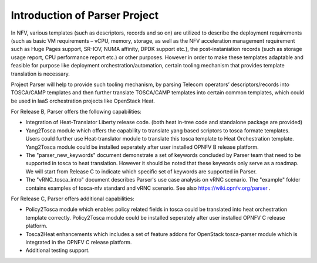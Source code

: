 .. This work is licensed under a Creative Commons Attribution 4.0 International License.
.. http://creativecommons.org/licenses/by/4.0

==============================
Introduction of Parser Project
==============================

In NFV, various templates (such as descriptors, records and so on) are utilized
to describe the deployment requirements (such as basic VM requirements – vCPU,
memory, storage, as well as the NFV acceleration management requirement such as
Huge Pages support, SR-IOV, NUMA affinity, DPDK support etc.),
the post-instaniation records (such as storage usage report, CPU performance
report etc.) or other purposes. However in order to make these templates
adaptable and feasible for purpose like deployment orchestration/automation,
certain tooling mechanism that provides template translation is necessary.

Project Parser will help to provide such tooling mechanism, by parsing Telecom
operators’ descriptors/records into TOSCA/CAMP templates and then further
translate TOSCA/CAMP templates into certain common templates, which could be
used in IaaS orchestration projects like OpenStack Heat.

For Release B, Parser offers the following capabilities:

* Integration of Heat-Translator Liberty release code. (both heat in-tree code and standalone package are provided)

* Yang2Tosca module which offers the capability to translate yang based
  scriptors to tosca formate templates. Users could further use Heat-translator
  module to translate this tosca template to Heat Orchestration template.
  Yang2Tosca module could be installed seperately after user installed
  OPNFV B release platform.

* The "parser_new_keywords" document demonstrate a set of keywords concluded by
  Parser team that need to be supported in tosca to heat translation. However
  it should be noted that these keywords only serve as a roadmap. We will start
  from Release C to indicate which specific set of keywords are supported in
  Parser.

* The "vRNC_tosca_intro" document describes Parser's use case analysis on vRNC scenario.
  The "example" folder contains examples of tosca-nfv standard and vRNC scenario.
  See also https://wiki.opnfv.org/parser .

For Release C, Parser offers additional capabilities:

* Policy2Tosca module which enables policy related fields in tosca could be translated 
  into heat orchestration template correctly. Policy2Tosca module could be installed seperately
  after user installed OPNFV C release platform.

* Tosca2Heat enhancements which includes a set of feature addons for OpenStack tosca-parser module
  which is integrated in the OPNFV C release platform.

* Additional testing support.

